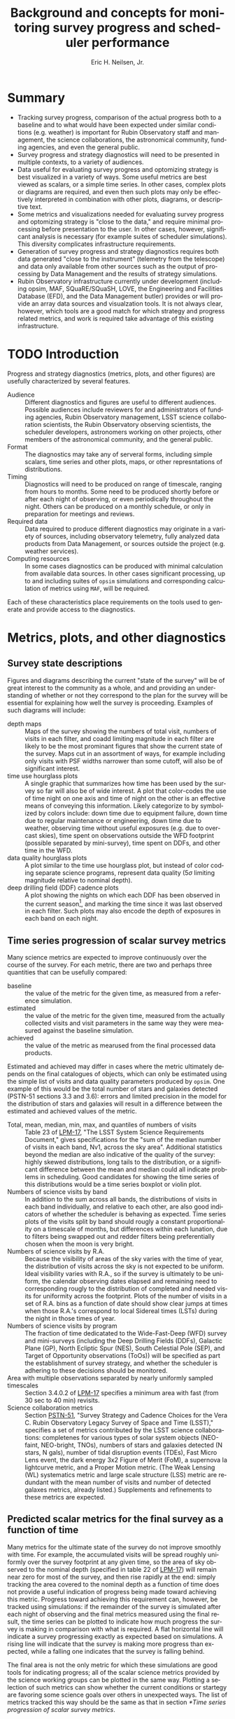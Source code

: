 #+TITLE:     Background and concepts for monitoring survey progress and scheduler performance
#+AUTHOR:    Eric H. Neilsen, Jr.
#+EMAIL:     neilsen@fnal.gov
#+LANGUAGE:  en
#+OPTIONS:   H:2 toc:nil num:2 \n:nil @:t ::t |:t ^:t *:t TeX:t LaTeX:t
#+EXPORT_EXCLUDE_TAGS: noexport
#+TODO: TODO(t) ACTIVE(a) PAUSED(p) WAITING(w) | MAYBE(m) LATER(l) DONE(d) ABANDONED(b)

* Instructions                                                     :noexport:
To export so that it will be processed by the LSST Latex makefile:

In org-mode:
C-c C-e to get the Export Dispatecher buffer
then C-b to configue it to export just the content,
and not create its own latex preamble (class declaration, etc.)
then l l (two lower-case "L"s) to export the result to body_text.tex

* Summary
 - Tracking survey progress, comparison of the actual progress both to a baseline and to what would have been expected under similar conditions (e.g. weather) is important for Rubin Observatory staff and management, the science collaborations, the astronomical community, funding agencies, and even the general public.
 - Survey progress and strategy diagnostics will need to be presented in multiple contexts, to a variety of audiences. 
 - Data useful for evaluating survey progress and optomizing strategy is best visualized in a variety of ways. Some useful metrics are best viewed as scalars, or a simple time series. In other cases, complex plots or diagrams are required, and even then such plots may only be effectively interpreted in combination with other plots, diagrams, or descriptive text.
 - Some metrics and visualizations needed for evaluating survey progress and optomizing strategy is "close to the data," and require minimal processing before presentation to the user. In other cases, however, significant analysis is necessary (for example suites of scheduler simulations). This diversity complicates infrastructure requirements.
 - Generation of survey progress and strategy diagnostics requires both data generated "close to the instrument" (telemetry from the telescope) and data only available from other sources such as the output of processing by Data Management and the results of strategy simulations.
 - Rubin Observatory infrastructure currently under development (including opsim, MAF, SQuaRE/SQuaSH, LOVE, the Engineering and Facilities Database (EFD), and the Data Management butler) provides or will provide an array data sources and visualzation tools. It is not always clear, however, which tools are a good match for which strategy and progress related metrics, and work is required take advantage of this existing infrastructure.
* TODO Introduction

Progress and strategy diagnostics (metrics, plots, and other figures) are usefully characterized by several features.

 - Audience :: Different diagnostics and figures are useful to different audiences. Possible audiences include reviewers for and administrators of funding agencies, Rubin Observatory management, LSST science collaboration scientists, the Rubin Observatory observing scientists, the scheduler developers, astronomers working on other projects, other members of the astronomical community, and the general public. 
 - Format :: The diagnostics may take any of serveral forms, including simple scalars, time series and other plots, maps, or other represntations of distributions. 
 - Timing :: Diagnostics will need to be produced on range of timescale, ranging from hours to months. Some need to be produced shortly before or after each night of observing, or even periodically throughout the night. Others can be produced on a monthly schedule, or only in preparation for meetings and reviews.
 - Required data :: Data required to produce different diagnostics may originate in a variety of sources, including observatory telemetry, fully analyzed data products from Data Management, or sources outside the project (e.g. weather services).
 - Computing resources :: In some cases diagnostics can be produced with minimal calculation from available data sources. In other cases significant processing, up to and including suites of =opsim= simulations and corresponding calculation of metrics using =MAF=, will be required.

Each of these characteristics place requirements on the tools used to generate and provide access to the diagnostics.

* Metrics, plots, and other diagnostics
** Survey state descriptions
Figures and diagrams describing the current "state of the survey" will be of great interest to the community as a whole, and and providing an understanding of whether or not they correspond to the plan for the survey will be essential for explaining how well the survey is proceeding.
Examples of such diagrams will include:

 - depth maps :: Maps of the survey showing the numbers of total visit, numbers of visits in each filter, and coadd limiting magnitude in each filter are likely to be the most prominant figures that show the current state of the survey. Maps cut in an assortment of ways, for example including only visits with PSF widths narrower than some cutoff, will also be of significant interest.
 - time use hourglass plots :: A single graphic that summarizes how time has been used by the survey so far will also be of wide interest. A plot that color-codes the use of time night on one axis and time of night on the other is an effective means of conveying this information. Likely categorize to by symbolized by colors include: down time due to equipment failure, down time due to regular maintenance or engineering, down time due to weather, observing time without useful exposures (e.g. due to overcast skies), time spent on observations outside the WFD footprint (possible separated by mini-survey), time spent on DDFs, and other time in the WFD.
 - data quality hourglass plots :: A plot similar to the time use hourglass plot, but instead of color coding separate science programs, represent data quality ($5\sigma$ limiting magnitude relative to nominal depth).
 - deep drilling field (DDF) cadence plots :: A plot showing the nights on which each DDF has been observed in the current season[fn:: Gaps between observations that include dates on which the sun had an R.A. that match that of the DDF mark the boundaries between seasons.], and marking the time since it was last observed in each filter. Such plots may also encode the depth of exposures in each band on each night.
 
** Time series progression of scalar survey metrics
Many science metrics are expected to improve continuously over the course of the survey.
For each metric, there are two and perhaps three quantities that can be usefully compared:
 - baseline :: the value of the metric for the given time, as measured from a reference simulation.
 - estimated :: the value of the metric for the given time, measured from the actually collected visits and visit parameters in the same way they were measured against the baseline simulation.
 - achieved :: the value of the metric as mearused from the final processed data products.

Estimated and achieved may differ in cases where the metric ultimately depends on the final catalogues of objects, which can only be estimated using the simple list of visits and data quality parameters produced by =opsim=.
One example of this would be the total number of stars and galaxies detected (PSTN-51 sections 3.3 and 3.6): errors and limited precision in the model for the distribution of stars and galaxies will result in a difference between the estimated and achieved values of the metric.

 - Total, mean, median, min, max, and quantiles of numbers of visits :: Table 23 of [[http://ls.st/lpm-17][LPM-17]], "The LSST System Science Requirements Document," gives specifications for the "sum of the median number of visits in each band, Nv1, across the sky area". Additional statistics beyond the median are also indicative of the quality of the survey: highly skewed distributions, long tails to the distribution, or a significant difference between the mean and median could all indicate problems in scheduling. Good candidates for showing the time series of this distributions would be a time series boxplot or violin plot.
 - Numbers of science visits by band :: In addition to the sum across all bands, the distributions of visits in each band individually, and relative to each other, are also good indicators of whether the scheduler is behaving as expected. Time series plots of the visits split by band should rougly a constant proportionality on a timescale of months, but differences within each lunation, due to filters being swapped out and redder filters being preferentially chosen when the moon is very bright. 
 - Numbers of science visits by R.A. :: Because the visibility of areas of the sky varies with the time of year, the distribution of visits across the sky is not expected to be uniform. Ideal visibility varies with R.A., so if the survey is ultimately to be uniform, the calendar observing dates elapsed and remaining need to corresponding rougly to the distribution of completed and needed visits for uniformity across the footprint. Plots of the number of visits in a set of R.A. bins as a function of date should show clear jumps at times when those R.A.'s correspond to local Sidereal times (LSTs) during the night in those times of year.
 - Numbers of science visits by program :: The fraction of time dedicatated to the Wide-Fast-Deep (WFD) survey and mini-surveys (including the Deep Drilling Fields (DDFs), Galactic Plane (GP), North Ecliptic Spur (NES), South Celestial Pole (SEP), and Target of Opportunity observations (ToOs)) will be specified as part the establishment of survey strategy, and whether the scheduler is adhering to these decisions should be monitored.
 - Area with multiple observations separated by nearly uniformly sampled timescales :: Section 3.4.0.2 of [[http://ls.st/lpm-17][LPM-17]] specifies a minimum area with fast (from 30 sec to 40 min) revisits.
 - Science collaboration metrics :: Section [[https://ls.st/pstn-051][PSTN-51]], "Survey Strategy and Cadence Choices for the Vera C. Rubin Observatory Legacy Survey of Space and Time (LSST)," specifies a set of metrics contributed by the LSST science collaborations: completenes for various types of solar system objects (NEO-faint, NEO-bright, TNOs), numbers of stars and galaxies detected (N stars, N gals), number of tidal disruption events (TDEs), Fast Micro Lens event, the dark energy 3x2 Figure of Merit (FoM), a supernova Ia lightcurve metric, and a Proper Motion metric. (The Weak Lensing (WL) systematics metric and large scale structure (LSS) metric are redundant with the mean number of visits and number of detected galaxes metrics, already listed.) Supplements and refinements to these metrics are expected.

** Predicted scalar metrics for the final survey as a function of time
Many metrics for the ultimate state of the survey do not improve smoothly with time.
For example, the accumulated visits will be spread roughly uniformly over the survey footprint at any given time, so the area of sky observed to the nominal depth (specified in table 22 of [[http://ls.st/lpm-17][LPM-17]]) will remain near zero for most of the survey, and then rise rapidly at the end: simply tracking the area covered to the nominal depth as a function of time does not provide a useful indication of progress being made toward achieving this metric.
Progress toward achieving this requirement can, however, be tracked using simulations: if the remainder of the survey is simulated after each night of observing and the final metrics measured using the final result, the time series can be plotted to indicate how much progress the survey is making in comparison with what is required.
A flat horizontal line will indicate a survey progressing exactly as expected based on simulations.
A rising line will indicate that the survey is making more progress than expected, while a falling one indicates that the survey is falling behind.

The final area is not the only metric for which these simulations are good tools for indicating progress; all of the scalar science metrics provided by the science working groups can be plotted in the same way. Plotting a selection of such metrics can show whether the current conditions or startegy are favoring some science goals over others in unexpected ways.
The list of metrics tracked this way should be the same as that in section [[*Time series progression of scalar survey metrics]].

** Nightly scheduler behaviour diagnostics
A number of plots and metrics will be needed to provide useful diagnostic information that can either help explain or predict the scheduler's behaviour, or identify potential problems in it.

These metrics can be usefully tracked at two times:
 - start of night :: At least one =opsim= simulation should be run for the night before each night of observing. Nightly scheduler behaviour diagnostics should be calculated for these simulations, giving and indication of what is expected for the night, and providing advanced warning for any unexpected or anamolous behaviour. Nights of observing do not always proceed according to plan: slight differences in the start time or overhead between exposures may cause the predicted and actual schedule to diverge, and closures due to poor weather or equipment failure may create greater disruption. A handful of simulations with random offsets in start times and overheads between exposures can indicate the range of possibilities.[fn:: If the scheduler is modified to respond to observing conditions, then a handful of weather conditions will need to be simulated as well.]
 - end of night :: Nightly scheduler diagnostics should be calculated for each night shortly after the completion of observing. These diagnostics will alert the project to any scheduler problems or misbehaviour during the night, and help explain the scheduler's behaviour when it was not intuitive.

Examples of such diagnostics include:

 - Feature maps :: Modern version of =opsim= select visits (or sets of visits grouped into "blobs") based on "features" that are functions of location on the sky: the slew time to reach the location on the sky, the expected depth of exposures to be taken there, and the progress made so far on that portion of the sky. A weighted mean of these features determines the selection of the next visit or set of visits. Examination of maps of these visits and the resultant final reward function is therefore fundamental to understanding the scheduler's behaviour. The presentation of the feature maps is complicated by the variablity with time and dependence on current pointing. Two candidate formats may be useful:
   + animation :: a movie of the map over the night will provide the most detail, but can be difficult to navigate.
   + maximum feature values :: maps of the maximum value each point on the sky takes over the course of the night will be a useful indicator of how likely the scheduler is to schedule visits in these areas at some point in the night.
 - Full table of scheduled visits :: To support coordination between Rubin Observatory and other projects, [[https://ls.st/lse-61][LST-61]]/DMS-REQ-0353 requires that "A service shall be provided to publish to the community the next visit location and the predicted visit schedule provided by the OCS. This service shall consist of both a web page for human inspection and a web API to allow automated tools to respond promptly." Such a table (in both forms) will be useful not only to external projects, but also to the observing scientists for understanding what to expect from the upcomming night, and for the scheduling team to catch potential issues with the scheduler.
 - Pointing movie :: A movie of the pointings of the telescope over the course of the night will be one of the fastest ways to convey an understanding of what the scheduler will do (before the night) or did (after it). Superposition of the pointings over the feature map.
 - Global observing efficiency :: The ratio of the total science exposure time to the available time (measured using morning and evening twilight as references) provides a good, gross indicator of whether the scheduler is scheduling visits efficiently (minimizing overhead time).
 - Gap distribution :: A histogram of the gaps in time between successive visits can indicate where inefficiencies in observing come from.
 - Table of long gaps :: Long gaps between exposures indicated either problems or inefficiencies. A short table of unusually long gaps between pairs of exposure with possible indicators of explanations (e.g. the slew angle between exposures, or whether there was a filter change) can call attention to this lost time for evaluation by a human.
 - H.A. distribution :: The distribution of hour angles for scheduled exposures indicates whether the scheduler is maximizing data quality.
 - DDF cadence plots :: The DDF cadence plots described in section [[*Survey state descriptions]] will also be important for understanding whether a DDF should be (or should have been) observed on a given night.
 - Fraction of time in blobs :: The "blob" scheduler is intended to be the workhorse scheduler for the WFD, and if an unexpectedly large number of exposures are being scheduled by the geedy scheduler, it may indicate a problem.

** Validation of the site and telescope model
=opsim= simulations rely on several models for the characteristics of the site and the performance of the instrument.
Deviations from the models can have significant consequences for the accuracy of the simulations.
Comparisons between the modeled and achieved characteristics of the site and instrument will be important not only for understanding deviations between simulated and achieved performance, but also for improving simulations and making corresponding refinements to survey strategy.

For each modeled feature, there are at least two plots are of interest: one plots the measured values against the value calculated by the =opsim= model; and the other that tracks the distribution of residuals over time (for example a box or violin plot).
In some cases, additional plots may also be important.

Examples of modeled characteristics include:
 - slew time :: In addition to simple compaing the modeled to achieved slew time, residuals between the two can be shown as a function of horizon coordinates and rotator angle.
 - filter change time :: Nominally 90 seconds plus up to 30 seconds to put the camera into the necessary position.
 - shutter time :: Nominally 1 second of overhead per visit.
 - readout time :: Nominally 2 seconds, in parallel with any slew time.
 - total overhead between successive exposures :: In principle the total overhead can be calculated by combining each source of overhead, but measurements of the total time from one exposure to the next (the start of of one visit to the start time of the next) will be an important diagnositic for discovering if the different values combine as expected, and if there are additional sources of overhead that have not been accounted for.
 - sky brightness :: The sky brightness as a function of airmass, sun and moon location and phase, filter, and other factors. Plots that show residuals with respect to horizon coordinates may also be useful for indicating limitations in the model due to light polution, which is not currently included in the model.
 - atmospheric seeing :: =opsim='s simulation is based on achived data from the Gemini South DIMM. A comparison of the Gemini South and Rubin Observatory DIMM measurements will provide a diagnostic for resultanting limitations. 
 - final delivered PSF width :: The final delivered PSF width is a function of the atmospheric seeing, filter, airmass, the turbulance outer scale, dome seeing, and other instrumental contributions. In some cases, the value used by the =opsim= model is highly uncertain (e.g. the turbulence outer scale). Other contributers (for example the effect of the strength and direction relative to the telescope pointing on the dome seeing) are not currently modeled at all.
 - extinction and lost time due to clouds :: The modules used for strategy simulation by =opsim= are based on historical cloud data recorded by humans at the nearby Cerro Tololo Inter-American Observatory. The correspondence between these estimates and actual time lost is highly uncertain. 
 - time lost due to engineering activities and equipment failures ::
 - achieved depth :: The expected $5 \sigma$ limiting magnitude for point source detections in each visit is one of the basic "features" used by the scheduler, and is affected by a variety of factors. Comparisons between estimated and achieved depth are therefore of fundamental importance. 

While some of these characteristics are functions of others, independent measurement of each will be important for verifying that the relations are those that are expected, and that there are no significant unaccounted for contributions.

In many cases, these characteristics will be tracked as part of telescope operations, independent of direct strategy considerations.
However, tracking and maintaining survey strategy requires presentation in a way that supports easy comparison to and updating of the =opsim= models.
Either the tracking and monitoring being done for other systems should include the necessary comparisons to the =opsim= models, or separate variations should be generated for the strategy team.

** Disruption consequence analysis
The project will need to be able to quantify the consequences of departures from the final baseline strategy, both in advance and in retrospect. This can be achieved through additional sets of simulations.

Possible causes of disruptions include "target of opportunity" observing and unexpected engineering downtime. 
It both cases, the consequences will not always be immediately obvious.
For example, a set of target of opportunity exposures will not necessarily result in complete loss of time for the WFD or other programs, because exposures scheduled for the ToO will often contribute to the FWD themselves. 
To quantify 

* ACTIVE Tools, reports and their audiences
** Introduction
The Rubin Observatory project and staff performing LSST will require survey progress and status diagnostics, including a variety of metrics and plots.
Some of these will be needed by the staff themselves, providing the data needed to prevent and diagnose problems, identify potential imporvements, and evaluate suggestions for changes.
In addition, such plots and metrics will also be needed for reports to the astronomical community and funding agencies, and even may be useful in engaging the general public.

The infrastructure suitable for producing such plots and metrics depend of several factors, including the audience expected to make use of them and the frequency with which they need to be produced.
Full automation of the production of plots and metrics will be most important when they need to be produced frequently, on a nightly or monthly basis.
When their audience includes non-experts, either full automation or simple production on demand will save effort.
Plots that are used primarily for debugging or exploration of specific issues may not require the same level of automation or simplicty of interface, but tools for reproduction of previous example of such diagnostics can be important for avoiding duplication of effort.

These plots and metrics can be produced and presented in any of several ways:

 - Interactive tools :: When developing and debugging the software, hardware, and human procedures that produce the survey, experts working on the project require flexible tools to obtain and explore the relevant data. Planning and prediction of the consequences of events and choices will often benefit creation of simulations. Examples of such sets of tools (e.g. =opsim= and =MAF=) have been developed as part of project construction, and will continue to perform an important role in operations. General tools designed for monitoring other aspects of the survey (e.g. the health of the instrument or the status of data processing) will also have important roles to play. 
 - Information dashboards :: Some plots and metrics will routine production and monitoring, often by those who are not expert users of the interactive tools like =MAF=. Even for those who do have the expertise, automation of the production of routine plots and metrics will save significant effort. Infrastructure that generates needed plots and metrics and presents them in a simple way (e.g. an automatically update web page, or small collection of web pages) will therefore be important. This infrastructure will require many of the same software components used by the interactive tools, plus some automation and presetation elements. 
 - Reports :: The project will need to produce reports covering survey status and progress, whether in the form of documents and presentations. Many of the plots and metrics displayed in an information dashboard will be important elements in these reports. 

The intended audience and the frequency of reporting are both important feature to consider in determining how any given metric or plot is to be generated.
Possible audiences include the funding agencies, Rubin Observatory management, LSST science collaboration scientists, the Rubin Observatory observing scientists, the scheduler developers, astronomers working on other projects, other members of the astronomical community, and the general public. 
Plots and metrics may be generated on regular schedules (nightly, monthly, etc.), or as occasions demand.

The LSST system and data management requirements ([[https://ls.st/lse-29][LSE-29]] and [[https://ls.st/lse-61][LSE-61]]) and observatory systems specifications ([[https://ls.st/lse-30][LSE-30]]) include requirements on several reports and reporting tools, and additional reports or tools may also be required.

** Night Plan
** Published upcomming schedule
To support coordination between LSST observing and that of other projects, including schedling of simultaneous or nearly simultaneous exposures the same areas of sky, the requirments specify that Rubin Observatory publish the observing schedule in advance.


One requirement that specifies the advanced schedule is [[https://ls.st/lse-61][LST-61]]/DMS-REQ-0353, "Publishing predicted visit schedule":
#+begin_quote
Specification: A service shall be provided to publish to the community the next visit location and the predicted visit schedule provided by the OCS. This service shall consist of both a web page for human inspection and a web API to allow automated tools to respond promptly.

Discussion: The next visit and advanced schedule do not need to be published using the same service or protocol.
#+end_quote
another is [[https://ls.st/lse-30][LSE-30]]/OSS-REQ-0378, "Advanced Publishing of Scheduler Sequence":
#+begin_quote
The scheduling of the observing sequence lasting at least =schedSeqDuration= shall be published in advance of each observing visit.
#+end_quote

Schedule predictions will be useful for other purposes as well, even if they are only approximate.
Another user for which an advanced schedule will be important is the observing scientists on duty.
If observing scientists can review simulated schedules for an upcomming night, it will help them both identify some undesireable behaviour before it occurrs, and also help the identify when something is going wrong during observing itself.
Many factors influence the scheduling of exposures in detail, and it can be difficult for a human to distinguish desired from undesired behaviour.
If the observing scientists can review a handful of different simulations of the upcomming night, they can consult with scheduling experts to understand any apparantely anomolous behaviour.
Then, if the behaviour of the scheduler during the night is significanty different from any simulated scheduled nights produced the day before, the observatory scientists may know that the scheduling experts need to be consulted even if the scheduler behaviour is not obviously wrong.[fn:: Additionally, the simulations that support the schedule predictions can serve as an emergency back-up in case of a disasterous failure of the scheduler during the night: the observing scientist can take the simulated schedule that seems most suitable given current conditions, and run it as a script
** Night reports
Night reports (or nights summaries) are in important feature common to most astronomical facilities, and basic plots and metrics indicating survey progress are important elements for such reports in large surveys such as LSST.
Several Rubin Observatory requirements require the generation of night reports:
 - LSE-30/OSS-REQ-0131 :: Nightly Summary Products
 - LSE-30/OSS-REQ-0406 :: Subsystem Nightly Reporting
 - LSE-61/DMS-REQ-0096 :: Generate Data Quality Report Within Specified Time
 - LSE-61/DMS-REQ-0097 :: Level 1 Data Quality Report Definition
 - LST-490 :: 
These specifications require that the report summarize "per system performance and behavior," but do not specify what is to be reported in great detail. LSE-61/DMS-REQ-0097, "Level 1 Data Quality Report Definition" has the most specificity:
#+begin_quote
The DMS shall produce a Level 1 Data Quality Report that contains indicators of data quality that result from running the DMS pipelines, including at least: Photometric zero point vs. time for each utilized filter; Sky brightness vs. time for each utilized filter; seeing vs. time for each utilized filter; PSF parameters vs. time for each utilized filter; detection efficiency for point sources vs. mag for each utilized filter.
#+end_quote

Several diagnostics will be of particulary important for monitoring the scheduler.
Some of these concern the scheduler itself, including distributions of slew angles, airmasses of exposures, time spent changing filters, and features that drive selection based on maintaing cadences.
In addition, performance indicators from several other subsystems are of great interest for scheduling purposes.
For example, scheduling simulations depend critically on slew times, filter change times, and a sky brightness model.
If the performance of the relavant systems (considering the "sky" a system) differs significantly from the scheduler's expectations, then the scheduler configuration will need to be updated, and perhaps reoptimized. 

*** Notes                                                          :noexport:
**** [[https://ls.st/lse-30][LSE-30]]/OSS-REQ-0131 Nightly Summary Products
 #+begin_quote
 The Level 1 Data Products shall include a variety of reports, generated every night, that summarize the scientific quality of the Level 1 data (SDQA metrics), and the associated Observatory performance and performance of the Data Management subsystem.
 #+end_quote
**** [[https://ls.st/lse-30][LSE-30]]/OSS-REQ-0406 Subsystem Nightly Reporting
 #+begin_quote
 The LSST principal subsystems shall produce a searchable -interactive nightly report(s), from information in the EFD, summarizing per subsystem performance and behavior over a user defined period of time (e.g. the previous 24 hours).
 #+end_quote
**** [[https://ls.st/lse-61][LSE-61]]/DMS-REQ-0096 Generate Data Quality Report Within Specified Time
 #+begin_quote
 The DMS shall generate a nightly Data Quality Report within time dqReportComplTime in both human-readable and machine-readable forms.
 #+end_quote
**** [[https://ls.st/lse-61][LSE-61]]/DMS-REQ-0097 Level 1 Data Quality Report Definition
 #+begin_quote
 The DMS shall produce a Level 1 Data Quality Report that contains indicators of data quality that result from running the DMS pipelines, including at least: Photometric zero point vs. time for each utilized filter; Sky brightness vs. time for each utilized filter; seeing vs. time for each utilized filter; PSF parameters vs. time for each utilized filter; detection efficiency for point sources vs. mag for each utilized filter.
 #+end_quote
**** [[https://ls.st/lse-61][LSE-61]]/DMS-REQ-0099 Level 1 Performance Report Definition
 #+begin_quote
 The DMS shall produce a Level 1 Performance Report that provides indicators of how the DMS has performed in processing the night's observations, including at least: number of observations successfully processed through each pipeline; number of observations for each pipeline that had recoverable failures (with a record of the failure type and recovery mechanism); number of observations for each pipeline that had unrecoverable failures; number of observations archived at each DMS Facility; number of observations satisfying the science criteria for each active science program.
 #+end_quote

** Weekly and monthly progress reports
Among other duties, the "LSST Operations Plan" (LPM-73) specifies (section 8.3.3) that staff in Chile has the following telescope scheduling related duties:
 - Tracking survey progress relative to the science requirements.
 - Optimizing the scheduled observations.
 - Balancing the observing schedule between survey operations, diagnostic activities, and
calibration.
Furthermore, that the staff in Chile
#+begin_quote
Use the Operations Simulator toolbox to measure progress against the survey plan. A written monthly progress report will be provided to Headquarters, and weekly updates will be tracked in Chile. Adjustments to the short term observing plan (choice of filters, relative priority of science programs, etc.) will be made in Chile. 
#+end_quote
*** Notes                                                          :noexport:
**** [[https://ls.st/lpm-73][LPM-73]]: LSST Operations Plan 
 section 8.3.3
 #+begin_quote
  - Tracking survey progress relative to the science requirements.
  - Optimizing the scheduled observations.
  - Balancing the observing schedule between survey operations, diagnostic activities, and calibration.
 #+end_quote

 #+begin_quote
 Use the Operations Simulator toolbox to measure progress against the
 survey plan. A written monthly progress report will be provided to
 Headquarters, and weekly updates will be tracked in Chile.
 Adjustments to the short term observing plan (choice of filters,
 relative priority of science programs, etc.)  will be made in Chile.
 If major changes to observing strategy appear to be required,
 Headquarters will ask the PST for recommendations.
 #+end_quote

** Periodic performance reviews
The observatory staff and scheduling team will need to report progress and strategic concerns to management, funding agencies, and the community as a whole.
These review may take the form of presentations (for example at the yearly Project and Community Workshop (PCW)) or written reports.
Current requirements as written acknoweldge the need for such reports, but do not significantly constrain their contents. 
[[https://ls.st/lse-29][LSE-29]]/LSR-REQ-0065, "Survey performance reviews," states:
#+BEGIN_QUOTE
The Observatory shall have the ability to provide periodic status
reports on the progress of the survey to allow both operations staff
and the community to assess the survey progress.
#+END_QUOTE
[[https://ls.st/lse-30][LSE-30]]/OSS-REQ-0314, "Subsystem Performance Reporting", emphasizes the importance of comparison with baselines:
#+begin_quote
The LSST Observatory over the course of the 10-year survey shall monitor its performance with respect to its established baseline and report variances exceeding established thresholds.
#+end_quote
[[https://ls.st/lse-30][LSE-30]]/OSS-REQ-0033, "Survey Planning and performance monitoring", calls out the need for reporting to the community at large:
#+begin_quote
The LSST shall provide the tools and administrative processes
necessary to monitor the progress of the ongoing survey, provide
reports on the progress of the survey, respond to feedback from the
science community, and evaluate the impact of changing science
priorities over the 10 year survey lifetime.

Discussion: It is expected that the performance of this task will
require the use of detailed survey simulations in order to evaluate
scheduling alternatives and optimize the future performance of the
survey.
#+end_quote

The reasonable contents of the reports will depend both on the venue and the state of the survey itself, and the reports themselves will require significant explanatory text and analysis: these reports are not a reasonable candidate for full automation.
However, many of the metrics and plots that will be contained in such reports are, and furthermore will usually be those already generated for Night reports (section [[*Night reports]]), weekly and monthly progress reports (section [[*Weekly and monthly progress reports]]), or generated by dashboards or using interactive debugging tools.

** TODO Nightly interactive information
 - https://ls.st/lse-490 section 1.3
** ACTIVE Tools for performance evaluation and analysis
In addition to reports, tools for monitoring performance ("dashboards") and interactive analysis are needed.
Some of the views of the data required will consist of simple values directly connected to data generated by the instrumentation of the observatory itself ("telemetry").
Such requirments include [[https://ls.st/lse-30][LSE-30]]/OSS-REQ-0067, "Performance & Trend Analysis Toolkit":
#+begin_quote
The LSST system shall provide a common tool kit for conducting performance analysis, including trending, on the telemetry captured in the Engineering & Facility Database.
#+end_quote
and  [[https://ls.st/lse-29][LSE-29]]/LSR-REQ-0071 "Scientific Oversight During Data Collection":
#+BEGIN_QUOTE
Requirement: The LSST Observatory shall be developed to allow an
observing scientist to have oversight of the Data Collection
process. This interaction shall be enabled either locally on the
summit or at remote locations. The data provided shall include all
observing condition data, telemetry data to assess telescope
conditions, and science data quality metrics for evaluation of the
data collection process.

Discussion: The objective of this requirement is to enable the
observing scientist to be involved directly in the observing
process. Under normal circumstances the observing scientist will not
intervene in the autonomous operations (LSR-REQ-0072), but should be
allowed to override if anomalous behavior occurs.
#+END_QUOTE

In other cases, the it is clear that tools that are limited to simple examinition of telemetry will not be sufficient.
For example, [[https://ls.st/lse-29][LSE-29]]/LSR-REQ-0066, "Survey performance evaluation":
#+BEGIN_QUOTE
The Project shall create the necessary survey performance evaluation
tools to predict the final results of the ten year survey based on the
actual survey completed to date, assess the impacts of survey strategy
changes resulting from changes in scientific priorities, and support
the planning of the survey on a variety of time scales, from nightly
through the entire 10 year duration.
#+END_QUOTE
and [[https://ls.st/lse-29][LSE-29]]/LSR-REQ-0070, "Science Priorities and Survey Monitoring":
#+BEGIN_QUOTE
The LSST project shall monitor the scientific and technical progress
of the survey, communicate with the scientific user community and
establish survey priorities, and adjust the survey design as needed to
accomplish its goals given these priorities and achieved performance.
#+END_QUOTE
recognize the need for tools that support generation and analysis of higher level diagnostics.

Numerous additional requirements recognize needs for monitoring and reporting, and most of them are of significant relevance to survey progress and strategy. These include:
 - [[https://ls.st/lse-30][LSE-30]]/OSS-REQ-0056 System Monitoring & Diagnostics
 - [[https://ls.st/lse-30][LSE-30]]/OSS-REQ-0063 System Monitoring & Diagnostics Subsystem Metadata for Science Analysis
 - [[https://ls.st/lse-30][LSE-30]]/OSS-REQ-0068 Summit Environment Monitoring
 - [[https://ls.st/lse-30][LSE-30]]/OSS-REQ-0072 Weather and Meteorological Monitoring 
 - [[https://ls.st/lse-30][LSE-30]]/OSS-REQ-0078 Maintenance Reporting
 - [[https://ls.st/lse-30][LSE-30]]/OSS-REQ-0079 Maintenance Tracking and Analysis

TODO discuss separation of telemetry and other metrics that need tools for exploration, and correspondance to LOVE and SQuaRE/SQuaSH, and implications for survey progress monitoring tool development.

** Interfaces for education and public outreach
While many survey progress metrics and visualizations are only likely to be of interest to experts, several will be intuitive, and may be good candidates for engaging the general public, as per [[https://ls.st/lse-29][LSE-29]]/LSR-REQ-0113, "EPO Products, Tools, and Interfaces"
#+begin_quote
LSST EPO shall provide access to LSST data through tools, interfaces,
and learning experiences that are designedto engage communities with
different levels of knowledge, experience and skills.
#+end_quote
Good candidates for presentation to the public are movies of numbers of exposures generated, and plots numbers of galaxies (or other objects) detected as a function of time.

*** [[https://ls.st/lse-29][LSE-29]]/LSR-REQ-0116 EPO Fully Integrated                       :noexport:
* Infrastructure needs
** TODO Data collection
*** Retrieving data from the EFD
*** Retrieving data from the DM butler
** TODO Data processing
*** Running opsim simulations
*** Running MAF metrics
** TODO Data storage?
** TODO Exploration tools
** TODO Dashboards
** TODO Report generation
* Available infrastructure
** TODO opsim
** TODO MAF
** TODO Engineering and Facilities Database (EFD)
 - [[https://ls.st/LTS-210][LTS-210: Engineering and Facility Database Design Document]]
 - [[https://sqr-034.lsst.io/][SQR-034: EFD Operations]]
 - [[https://sqr-029.lsst.io/][SQR-029: DM-EFD prototype implementation]]
** TODO DM Butler
** TODO SQuaSH/SQuaRE
*** Overview diagram
*** [[https://sqr-009.lsst.io/][SQR-009: The SQuaSH metrics dashboard]]
*** [[https://sqr-017.lsst.io][SQR-017: Validation Metrics Framework]]
*** [[https://sqr-019.lsst.io/][SQR-019: LSST Verification Framework API Demonstration]]
*** [[https://sqr-023.lsst.io/][SQR-023: Design of the notebook-based report system]]
*** [[https://sqr-026.lsst.io/][SQR-026: Periodic report generation and publication via notebook templates]] 
**** night summaries
**** [[https://nbreport.lsst.io/][nbreport]] for automated reports
*** [[https://sqr-033.lsst.io/][SQR-033: QA Strategy Working Group recommendations for SQuaSH]]
*** [[https://sqr-034.lsst.io/][SQR-034: EFD Operations]]
*** nublado for interactive analysis
*** [[https://github.com/lsst-sqre/squash][SQuaSH github]]
** TODO faro
*** Notes here from discussions with Colin Slater of [2021-02-25 Thu]
*** Turns catalogs into scalar metrics
**** faro takes processed catalogs as input
**** combines and measures things in catalog space
***** photometrec repeatability
***** astrometric repeatabaility
***** other statistics
*** Operations on metric values 
**** Packages them
**** sends them to SQuaSH's  time series database
**** keeps track of how metrics change over time
**** based on assumption of a time series of scalars, not vectors, plots or other complex data structures
*** Currently used to keep track of pipeline code's progress
*** Generic infrastructure to convert catalogs to metrics, then store them.
*** Works on time series of single scalars that can be plotted as a function of time.
*** faro feeds the time series databes that feeds SQuaSH's influx DB
*** faro is a set of pipeline tasks that run in a gen3 task execution framework
*** metrics themselves are stored in the butler
*** much of what scheduling and survey progress would need would be in the EFD
**** not clear how to get data into the DM framework.
*** What is the right database for these derived quantities.
** TODO LOVE
*** https://confluence.lsstcorp.org/pages/viewpage.action?pageId=60950797
*** https://lsst-ts.github.io/LOVE-integration-tools/html/index.html
*** [[https://lsst-ts.github.io/LOVE-integration-tools/html/modules/overview.html#love-architecture][Architecture diagram]] (section 1.2)
*** Communication consists of (from https://lsst-ts.github.io/LOVE-integration-tools/html/modules/overview.html)
**** telemetry
**** events (including "observing log events")
**** commands
**** command acknoweldgement
*** Telemetry collected of great interest to strategy and progress tracking, but usually too low level
** TODO Observatory Logging Ecosystem
*** https://ls.st/lse-490
*** https://dmtn-173.lsst.io/
* MAYBE Possible new work needed
** New plots and metrics
*** Lower level than science collaboration metrics, higher level than telemetry
** Infrastructure to run and analyze new simulations
*** Automated execution of opsim and MAF metric calculation
*** From tonight to the end of survey
*** For tonight under a variety of conditions
** Progress dashboard
*** Reference data (opsim inputs)
**** seeing model vs. achieved
**** cloud model vs. achieved
**** slew time
**** filter change time
*** Achieved progress
**** Plots and metrics generated by MAF
**** Currently achieved vs. expected metric values
**** Metric values extrapolated to end of survey
*** Maybe two? (LOVE and SQuaRE)
**** Not all metrics may be best calculated by the same infrastructure
** Report creating infrastructure
*** Night plans
*** Night reports
*** Weekly and/or monthly reports
